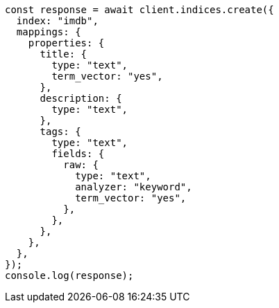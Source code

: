 // This file is autogenerated, DO NOT EDIT
// Use `node scripts/generate-docs-examples.js` to generate the docs examples

[source, js]
----
const response = await client.indices.create({
  index: "imdb",
  mappings: {
    properties: {
      title: {
        type: "text",
        term_vector: "yes",
      },
      description: {
        type: "text",
      },
      tags: {
        type: "text",
        fields: {
          raw: {
            type: "text",
            analyzer: "keyword",
            term_vector: "yes",
          },
        },
      },
    },
  },
});
console.log(response);
----
